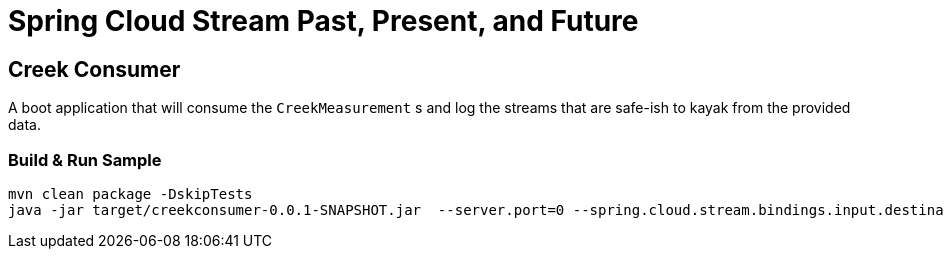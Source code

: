 = Spring Cloud Stream Past, Present, and Future

== Creek Consumer
A boot application that will consume the `CreekMeasurement` s and log the streams that are safe-ish to kayak from the provided data.

=== Build & Run Sample
[source,bash]
----
mvn clean package -DskipTests
java -jar target/creekconsumer-0.0.1-SNAPSHOT.jar  --server.port=0 --spring.cloud.stream.bindings.input.destination=creek-data
----